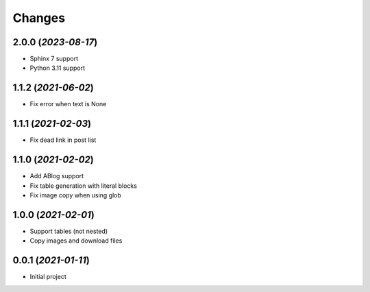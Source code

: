 =======
Changes
=======

2.0.0 (*2023-08-17*)
====================

- Sphinx 7 support
- Python 3.11 support

1.1.2 (*2021-06-02*)
====================

- Fix error when text is None

1.1.1 (*2021-02-03*)
====================

- Fix dead link in post list

1.1.0 (*2021-02-02*)
====================

- Add ABlog support
- Fix table generation with literal blocks
- Fix image copy when using glob

1.0.0 (*2021-02-01*)
====================

- Support tables (not nested)
- Copy images and download files

0.0.1 (*2021-01-11*)
====================

- Initial project
